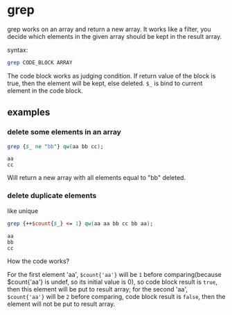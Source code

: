 * grep
  grep works on an array and return a new array. It works like a filter, you decide which elements in the given array should be kept in the result array.
  
  syntax:
  #+begin_src perl
  grep CODE_BLOCK ARRAY
  #+end_src

  The code block works as judging condition. If return value of the block is true, then the element will be kept, else deleted. ~$_~ is bind to current element in the code block.
** examples
*** delete some elements in an array
    #+begin_src perl
    grep {$_ ne "bb"} qw(aa bb cc);
    #+end_src

    #+RESULTS:
    : aa
    : cc

    Will return a new array with all elements equal to "bb" deleted.
    
*** delete duplicate elements
    like unique
    #+begin_src perl
    grep {++$count{$_} <= 1} qw(aa aa bb cc bb aa);
    #+end_src

    #+RESULTS:
    : aa
    : bb
    : cc

    How the code works?

    For the first element 'aa', ~$count{'aa'}~ will be ~1~ before comparing(because $count{'aa'} is undef, so its initial value is 0), so code block result is ~true~, then this element will be put to result array; for the second 'aa', ~$count{'aa'}~ will be ~2~ before comparing, code block result is ~false~, then the element will not be put to result array.